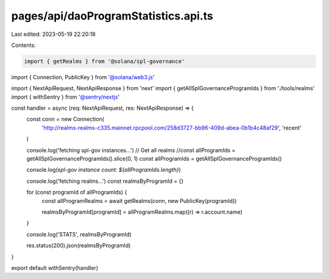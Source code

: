 pages/api/daoProgramStatistics.api.ts
=====================================

Last edited: 2023-05-19 22:20:18

Contents:

.. code-block:: ts

    import { getRealms } from '@solana/spl-governance'
import { Connection, PublicKey } from '@solana/web3.js'

import { NextApiRequest, NextApiResponse } from 'next'
import { getAllSplGovernanceProgramIds } from './tools/realms'
import { withSentry } from '@sentry/nextjs'

const handler = async (req: NextApiRequest, res: NextApiResponse) => {
  const conn = new Connection(
    'http://realms-realms-c335.mainnet.rpcpool.com/258d3727-bb96-409d-abea-0b1b4c48af29',
    'recent'
  )

  console.log('fetching spl-gov instances...')
  // Get all realms
  //const allProgramIds = getAllSplGovernanceProgramIds().slice(0, 1)
  const allProgramIds = getAllSplGovernanceProgramIds()

  console.log(`spl-gov instance count: ${allProgramIds.length}`)

  console.log('fetching realms...')
  const realmsByProgramId = {}

  for (const programId of allProgramIds) {
    const allProgramRealms = await getRealms(conn, new PublicKey(programId))

    realmsByProgramId[programId] = allProgramRealms.map((r) => r.account.name)
  }

  console.log('STATS', realmsByProgramId)

  res.status(200).json(realmsByProgramId)
}

export default withSentry(handler)


